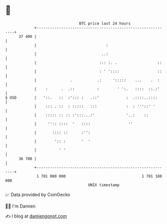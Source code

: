 * 👋

#+begin_example
                                    BTC price last 24 hours                    
                +------------------------------------------------------------+ 
         37 400 |                                                            | 
                |                               :                            | 
                |                             ..:                            | 
                |                            ::: :. .                  ::    | 
                |                            : ' '::::                 ::    | 
                |               .           .:     ':::::    ...    .  :     | 
                |    :      .  .::          :        ' ':.   ::::  ::.:'     | 
   $ USD        |   '::.   ::  :'::: :   .::'            :  .::::..::::      | 
                |    ::: . ::  : :::::   :::             :  : '''::' '       | 
                |    ::::: :: :: :':::...:'              '..:    ::          | 
                |     '':: ::::  '   ::::                 ''                 | 
                |       :::: ::      :'':                                    | 
                |        ':: :       '  '                                    | 
                |          ' '                                               | 
         36 700 |                                                            | 
                +------------------------------------------------------------+ 
                 1 701 080 000                                  1 701 180 000  
                                        UNIX timestamp                         
#+end_example
📈 Data provided by CoinGecko

🧑‍💻 I'm Damien

✍️ I blog at [[https://www.damiengonot.com][damiengonot.com]]
